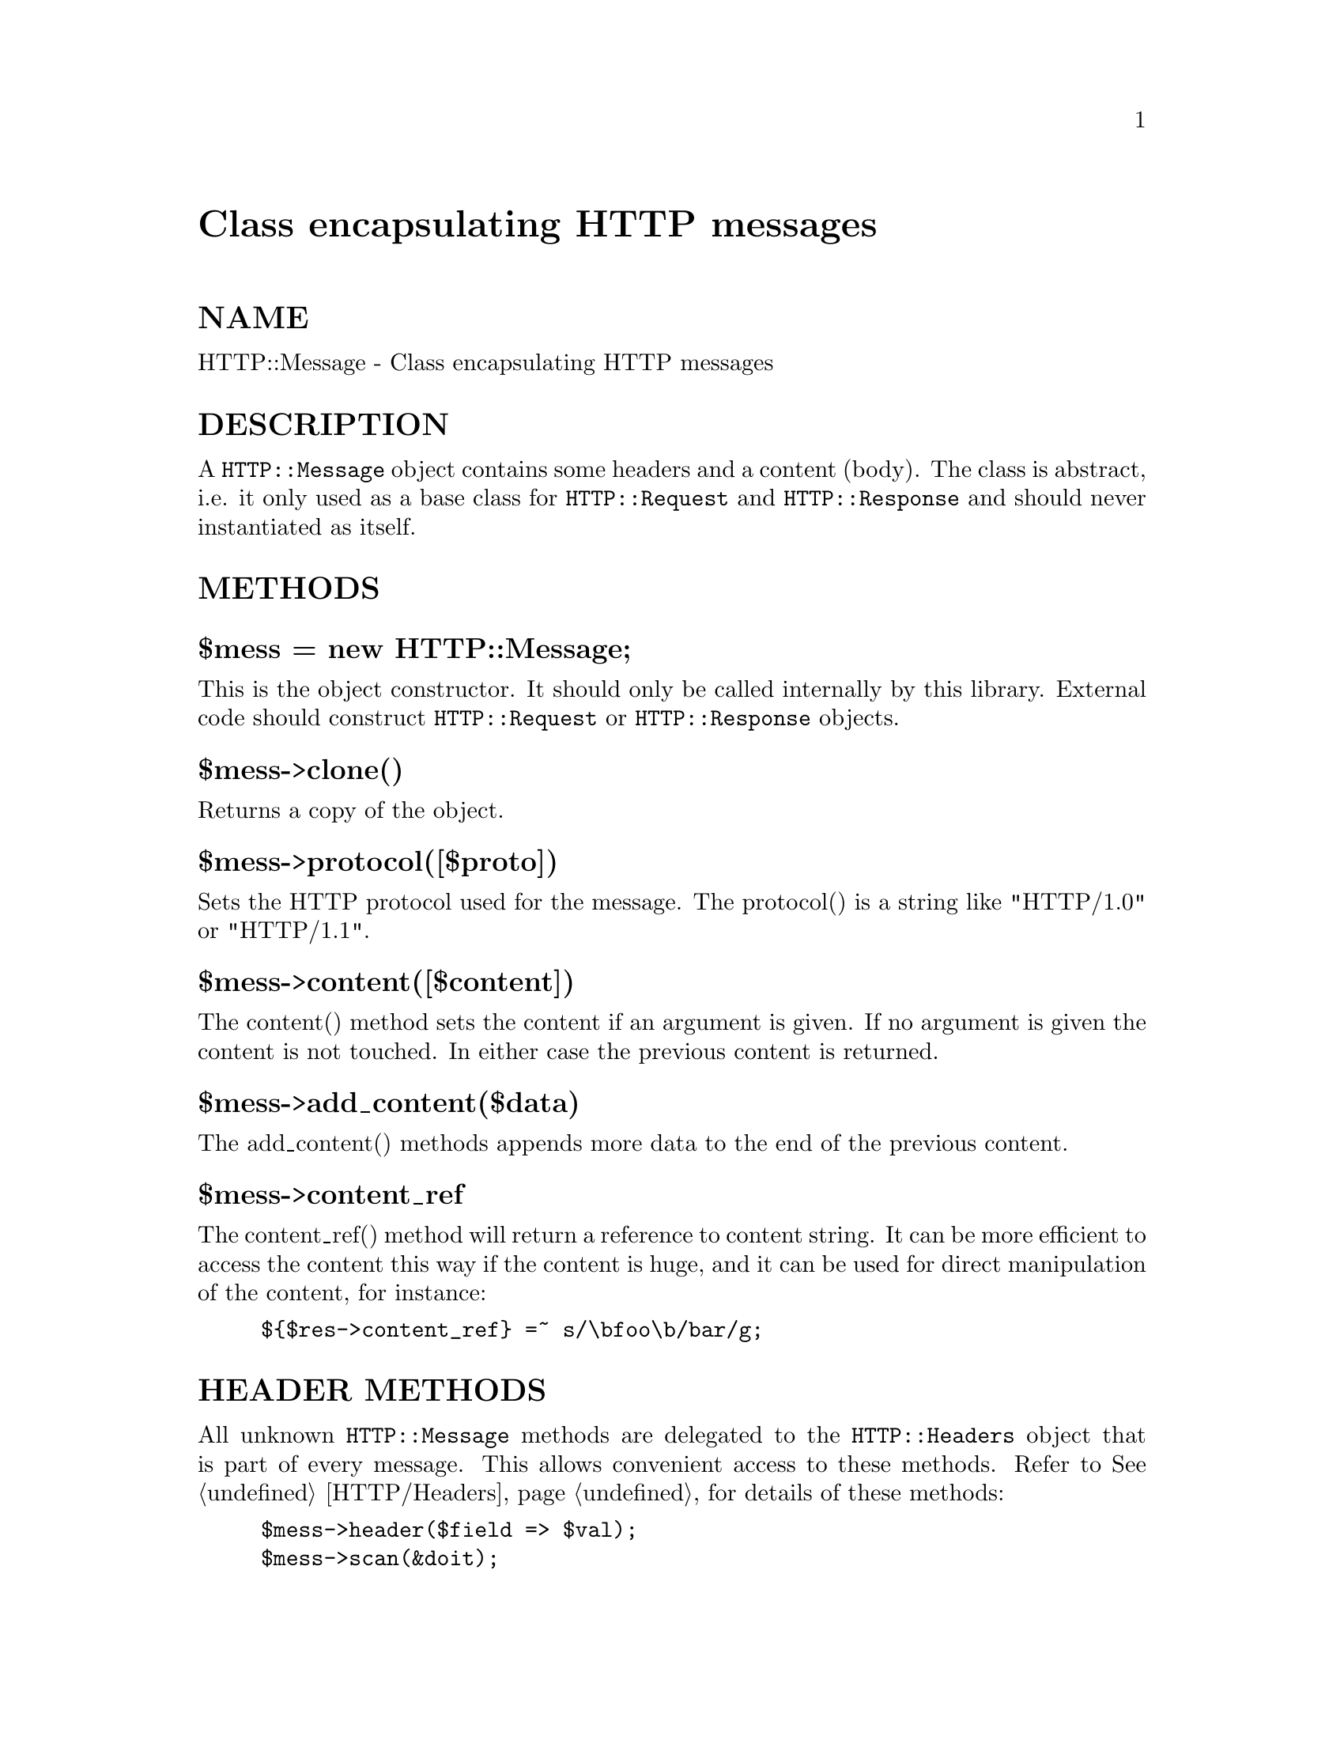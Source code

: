 @node HTTP/Message, HTTP/Negotiate, HTTP/Headers, Module List
@unnumbered Class encapsulating HTTP messages


@unnumberedsec NAME

HTTP::Message - Class encapsulating HTTP messages

@unnumberedsec DESCRIPTION

A @code{HTTP::Message} object contains some headers and a content (body).
The class is abstract, i.e. it only used as a base class for
@code{HTTP::Request} and @code{HTTP::Response} and should never instantiated
as itself.

@unnumberedsec METHODS

@unnumberedsubsec $mess = new HTTP::Message;

This is the object constructor.  It should only be called internally
by this library.  External code should construct @code{HTTP::Request} or
@code{HTTP::Response} objects.

@unnumberedsubsec $mess->clone()

Returns a copy of the object.

@unnumberedsubsec $mess->protocol([$proto])

Sets the HTTP protocol used for the message.  The protocol() is a string
like "HTTP/1.0" or "HTTP/1.1".

@unnumberedsubsec $mess->content([$content])

The content() method sets the content if an argument is given.  If no
argument is given the content is not touched.  In either case the
previous content is returned.

@unnumberedsubsec $mess->add_content($data)

The add_content() methods appends more data to the end of the previous
content.

@unnumberedsubsec $mess->content_ref

The content_ref() method will return a reference to content string.
It can be more efficient to access the content this way if the content
is huge, and it can be used for direct manipulation of the content,
for instance:

@example
$@{$res->content_ref@} =~ s/\bfoo\b/bar/g;
@end example

@unnumberedsec HEADER METHODS

All unknown @code{HTTP::Message} methods are delegated to the
@code{HTTP::Headers} object that is part of every message.  This allows
convenient access to these methods.  Refer to @xref{HTTP/Headers,HTTP/Headers}, for
details of these methods:

@example
$mess->header($field => $val);
$mess->scan(&doit);
$mess->push_header($field => $val);
$mess->remove_header($field);
@end example

@example
$mess->date;
$mess->expires;
$mess->if_modified_since;
$mess->last_modified;
$mess->content_type;
$mess->content_encoding;
$mess->content_length;
$mess->title;
$mess->user_agent;
$mess->server;
$mess->from;
$mess->referer;
$mess->www_authenticate;
$mess->authorization;
$mess->authorization_basic;
@end example

@unnumberedsubsec $mess->headers_as_string([$endl])

Call the HTTP::Headers->as_string() method for the headers in the
message.

